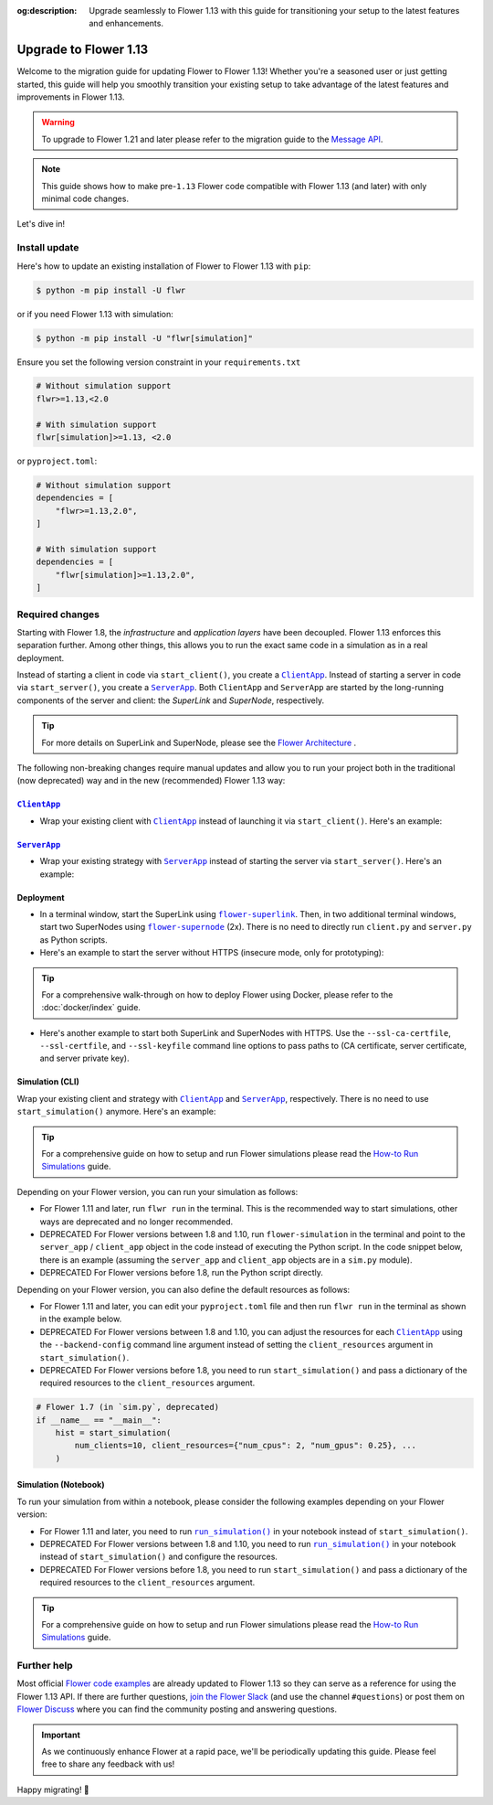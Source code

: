 :og:description: Upgrade seamlessly to Flower 1.13 with this guide for transitioning your setup to the latest features and enhancements.
.. meta::
    :description: Upgrade seamlessly to Flower 1.13 with this guide for transitioning your setup to the latest features and enhancements.

Upgrade to Flower 1.13
======================

Welcome to the migration guide for updating Flower to Flower 1.13! Whether you're a
seasoned user or just getting started, this guide will help you smoothly transition your
existing setup to take advantage of the latest features and improvements in Flower 1.13.

.. warning::

    To upgrade to Flower 1.21 and later please refer to the migration guide to the
    `Message API <how-to-upgrade-to-flower-with-message-api.html>`_.

.. note::

    This guide shows how to make pre-``1.13`` Flower code compatible with Flower 1.13
    (and later) with only minimal code changes.

Let's dive in!

..
    Generate link text as literal. Refs:
    - https://stackoverflow.com/q/71651598
    - https://github.com/jgm/pandoc/issues/3973#issuecomment-337087394

.. |clientapp_link| replace:: ``ClientApp``

.. |serverapp_link| replace:: ``ServerApp``

.. |runsim_link| replace:: ``run_simulation()``

.. |flower_superlink_link| replace:: ``flower-superlink``

.. |flower_supernode_link| replace:: ``flower-supernode``

.. |flower_architecture_link| replace:: Flower Architecture

.. |flower_how_to_run_simulations_link| replace:: How-to Run Simulations

.. _clientapp_link: ref-api/flwr.client.ClientApp.html

.. _flower_architecture_link: explanation-flower-architecture.html

.. _flower_how_to_run_simulations_link: how-to-run-simulations.html

.. _flower_superlink_link: ref-api-cli.html#flower-superlink

.. _flower_supernode_link: ref-api-cli.html#flower-supernode

.. _runsim_link: ref-api/flwr.simulation.run_simulation.html

.. _serverapp_link: ref-api/flwr.server.ServerApp.html

Install update
--------------

Here's how to update an existing installation of Flower to Flower 1.13 with ``pip``:

.. code-block:: bash

    $ python -m pip install -U flwr

or if you need Flower 1.13 with simulation:

.. code-block:: bash

    $ python -m pip install -U "flwr[simulation]"

Ensure you set the following version constraint in your ``requirements.txt``

.. code-block::

    # Without simulation support
    flwr>=1.13,<2.0

    # With simulation support
    flwr[simulation]>=1.13, <2.0

or ``pyproject.toml``:

.. code-block:: toml

    # Without simulation support
    dependencies = [
        "flwr>=1.13,2.0",
    ]

    # With simulation support
    dependencies = [
        "flwr[simulation]>=1.13,2.0",
    ]

Required changes
----------------

Starting with Flower 1.8, the *infrastructure* and *application layers* have been
decoupled. Flower 1.13 enforces this separation further. Among other things, this allows
you to run the exact same code in a simulation as in a real deployment.

Instead of starting a client in code via ``start_client()``, you create a
|clientapp_link|_. Instead of starting a server in code via ``start_server()``, you
create a |serverapp_link|_. Both ``ClientApp`` and ``ServerApp`` are started by the
long-running components of the server and client: the `SuperLink` and `SuperNode`,
respectively.

.. tip::

    For more details on SuperLink and SuperNode, please see the
    |flower_architecture_link|_ .

The following non-breaking changes require manual updates and allow you to run your
project both in the traditional (now deprecated) way and in the new (recommended) Flower
1.13 way:

|clientapp_link|_
~~~~~~~~~~~~~~~~~

- Wrap your existing client with |clientapp_link|_ instead of launching it via
  ``start_client()``. Here's an example:

.. code-block:: python
    :emphasize-lines: 6,10

    from flwr.client import ClientApp, start_client
    from flwr.common import Context


    # Flower 1.10 and later (recommended)
    def client_fn(context: Context):
        return FlowerClient().to_client()


    app = ClientApp(client_fn=client_fn)


    # # Flower 1.8 - 1.9 (deprecated, no longer supported)
    # def client_fn(cid: str):
    #     return FlowerClient().to_client()
    #
    #
    # app = ClientApp(client_fn=client_fn)


    # Flower 1.7 (deprecated, only for backwards-compatibility)
    if __name__ == "__main__":
        start_client(
            server_address="127.0.0.1:8080",
            client=FlowerClient().to_client(),
        )

|serverapp_link|_
~~~~~~~~~~~~~~~~~

- Wrap your existing strategy with |serverapp_link|_ instead of starting the server via
  ``start_server()``. Here's an example:

.. code-block:: python
    :emphasize-lines: 7,13

    from flwr.common import Context
    from flwr.server import ServerApp, ServerAppComponents, ServerConfig, start_server
    from flwr.server.strategy import FedAvg


    # Flower 1.10 and later (recommended)
    def server_fn(context: Context):
        strategy = FedAvg()
        config = ServerConfig()
        return ServerAppComponents(config=config, strategy=strategy)


    app = ServerApp(server_fn=server_fn)


    # # Flower 1.8 - 1.9 (deprecated, no longer supported)
    # app = flwr.server.ServerApp(
    #     config=config,
    #     strategy=strategy,
    # )


    # Flower 1.7 (deprecated, only for backwards-compatibility)
    if __name__ == "__main__":
        start_server(
            server_address="0.0.0.0:8080",
            config=config,
            strategy=strategy,
        )

Deployment
~~~~~~~~~~

- In a terminal window, start the SuperLink using |flower_superlink_link|_. Then, in two
  additional terminal windows, start two SuperNodes using |flower_supernode_link|_ (2x).
  There is no need to directly run ``client.py`` and ``server.py`` as Python scripts.
- Here's an example to start the server without HTTPS (insecure mode, only for
  prototyping):

.. tip::

    For a comprehensive walk-through on how to deploy Flower using Docker, please refer
    to the :doc:`docker/index` guide.

.. code-block:: bash
    :emphasize-lines: 2,5,12

    # Start a SuperLink
    $ flower-superlink --insecure

    # In a new terminal window, start a long-running SuperNode
    $ flower-supernode \
         --insecure \
         --superlink 127.0.0.1:9092 \
         --clientappio-api-address 127.0.0.1:9094 \
         <other-args>

    # In another terminal window, start another long-running SuperNode (at least 2 SuperNodes are required)
    $ flower-supernode \
         --insecure \
         --superlink 127.0.0.1:9092 \
         --clientappio-api-address 127.0.0.1:9095 \
         <other-args>

- Here's another example to start both SuperLink and SuperNodes with HTTPS. Use the
  ``--ssl-ca-certfile``, ``--ssl-certfile``, and ``--ssl-keyfile`` command line options
  to pass paths to (CA certificate, server certificate, and server private key).

.. code-block:: bash
    :emphasize-lines: 2,8,15

    # Start a secure SuperLink
    $ flower-superlink \
        --ssl-ca-certfile <your-ca-cert-filepath> \
        --ssl-certfile <your-server-cert-filepath> \
        --ssl-keyfile <your-privatekey-filepath>

    # In a new terminal window, start a long-running SuperNode
    $ flower-supernode \
         --superlink 127.0.0.1:9092 \
         --clientappio-api-address 127.0.0.1:9094 \
         --root-certificates <your-ca-cert-filepath> \
         <other-args>

    # In another terminal window, start another long-running SuperNode (at least 2 SuperNodes are required)
    $ flower-supernode \
         --superlink 127.0.0.1:9092 \
         --clientappio-api-address 127.0.0.1:9095 \
         --root-certificates <your-ca-cert-filepath> \
         <other-args>

Simulation (CLI)
~~~~~~~~~~~~~~~~

Wrap your existing client and strategy with |clientapp_link|_ and |serverapp_link|_,
respectively. There is no need to use ``start_simulation()`` anymore. Here's an example:

.. tip::

    For a comprehensive guide on how to setup and run Flower simulations please read the
    |flower_how_to_run_simulations_link|_ guide.

.. code-block:: python
    :emphasize-lines: 9,15,19,22,28

    from flwr.client import ClientApp
    from flwr.common import Context
    from flwr.server import ServerApp, ServerAppComponents, ServerConfig
    from flwr.server.strategy import FedAvg
    from flwr.simulation import start_simulation


    # Regular Flower client implementation
    class FlowerClient(NumPyClient):
        # ...
        pass


    # Flower 1.10 and later (recommended)
    def client_fn(context: Context):
        return FlowerClient().to_client()


    app = ClientApp(client_fn=client_fn)


    def server_fn(context: Context):
        strategy = FedAvg(...)
        config = ServerConfig(...)
        return ServerAppComponents(strategy=strategy, config=config)


    server_app = ServerApp(server_fn=server_fn)


    # # Flower 1.8 - 1.9 (deprecated, no longer supported)
    # def client_fn(cid: str):
    #     return FlowerClient().to_client()
    #
    #
    # client_app = ClientApp(client_fn=client_fn)
    #
    #
    # server_app = ServerApp(
    #     config=config,
    #     strategy=strategy,
    # )


    # Flower 1.7 (deprecated, only for backwards-compatibility)
    if __name__ == "__main__":
        hist = start_simulation(
            num_clients=10,
            # ...
        )

Depending on your Flower version, you can run your simulation as follows:

- For Flower 1.11 and later, run ``flwr run`` in the terminal. This is the recommended
  way to start simulations, other ways are deprecated and no longer recommended.
- DEPRECATED For Flower versions between 1.8 and 1.10, run ``flower-simulation`` in the
  terminal and point to the ``server_app`` / ``client_app`` object in the code instead
  of executing the Python script. In the code snippet below, there is an example
  (assuming the ``server_app`` and ``client_app`` objects are in a ``sim.py`` module).
- DEPRECATED For Flower versions before 1.8, run the Python script directly.

.. code-block:: bash
    :emphasize-lines: 2

    # Flower 1.11 and later (recommended)
    $ flwr run


    # # Flower 1.8 - 1.10 (deprecated, no longer supported)
    # $ flower-simulation \
    #     --server-app=sim:server_app \
    #     --client-app=sim:client_app \
    #     --num-supernodes=10


    # Flower 1.7 (deprecated)
    $ python sim.py

Depending on your Flower version, you can also define the default resources as follows:

- For Flower 1.11 and later, you can edit your ``pyproject.toml`` file and then run
  ``flwr run`` in the terminal as shown in the example below.
- DEPRECATED For Flower versions between 1.8 and 1.10, you can adjust the resources for
  each |clientapp_link|_ using the ``--backend-config`` command line argument instead of
  setting the ``client_resources`` argument in ``start_simulation()``.
- DEPRECATED For Flower versions before 1.8, you need to run ``start_simulation()`` and
  pass a dictionary of the required resources to the ``client_resources`` argument.

.. code-block:: bash
    :emphasize-lines: 2,8

    # Flower 1.11 and later (recommended)
    # [file: pyproject.toml]
    [tool.flwr.federations.local-sim-gpu]
    options.num-supernodes = 10
    options.backend.client-resources.num-cpus = 2
    options.backend.client-resources.num-gpus = 0.25

    $ flwr run

    # # Flower 1.8 - 1.10 (deprecated, no longer supported)
    # $ flower-simulation \
    #     --client-app=sim:client_app \
    #     --server-app=sim:server_app \
    #     --num-supernodes=10 \
    #     --backend-config='{"client_resources": {"num_cpus": 2, "num_gpus": 0.25}}'

.. code-block:: python

    # Flower 1.7 (in `sim.py`, deprecated)
    if __name__ == "__main__":
        hist = start_simulation(
            num_clients=10, client_resources={"num_cpus": 2, "num_gpus": 0.25}, ...
        )

Simulation (Notebook)
~~~~~~~~~~~~~~~~~~~~~

To run your simulation from within a notebook, please consider the following examples
depending on your Flower version:

- For Flower 1.11 and later, you need to run |runsim_link|_ in your notebook instead of
  ``start_simulation()``.
- DEPRECATED For Flower versions between 1.8 and 1.10, you need to run |runsim_link|_ in
  your notebook instead of ``start_simulation()`` and configure the resources.
- DEPRECATED For Flower versions before 1.8, you need to run ``start_simulation()`` and
  pass a dictionary of the required resources to the ``client_resources`` argument.

.. tip::

    For a comprehensive guide on how to setup and run Flower simulations please read the
    |flower_how_to_run_simulations_link|_ guide.

.. code-block:: python
    :emphasize-lines: 10,12,14-17

    from flwr.client import ClientApp
    from flwr.common import Context
    from flwr.server import ServerApp
    from flwr.simulation import run_simulation, start_simulation


    # Flower 1.10 and later (recommended)
    # Omitted: client_fn and server_fn

    client_app = ClientApp(client_fn=client_fn)

    server_app = ServerApp(server_fn=server_fn)

    run_simulation(
        server_app=server_app,
        client_app=client_app,
    )


    # # Flower v1.8 - v1.10 (deprecated, no longer supported)
    # NUM_CLIENTS = 10  # Replace by any integer greater than zero
    # backend_config = {"client_resources": {"num_cpus": 2, "num_gpus": 0.25}}
    #
    #
    # def client_fn(cid: str):
    #     # ...
    #     return FlowerClient().to_client()
    #
    #
    # client_app = ClientApp(client_fn=client_fn)
    #
    # server_app = ServerApp(
    #     config=config,
    #     strategy=strategy,
    # )
    #
    # run_simulation(
    #     server_app=server_app,
    #     client_app=client_app,
    #     num_supernodes=NUM_CLIENTS,
    #     backend_config=backend_config,
    # )


    # Flower v1.7 (deprecated)
    NUM_CLIENTS = 10  # Replace by any integer greater than zero
    backend_config = {"client_resources": {"num_cpus": 2, "num_gpus": 0.25}}
    start_simulation(
        client_fn=client_fn,
        num_clients=NUM_CLIENTS,
        config=config,
        strategy=strategy,
        client_resources=backend_config["client_resources"],
    )

Further help
------------

Most official `Flower code examples <https://flower.ai/docs/examples/>`_ are already
updated to Flower 1.13 so they can serve as a reference for using the Flower 1.13 API.
If there are further questions, `join the Flower Slack <https://flower.ai/join-slack/>`_
(and use the channel ``#questions``) or post them on `Flower Discuss
<https://discuss.flower.ai/>`_ where you can find the community posting and answering
questions.

.. admonition:: Important

    As we continuously enhance Flower at a rapid pace, we'll be periodically updating
    this guide. Please feel free to share any feedback with us!

Happy migrating! 🚀
